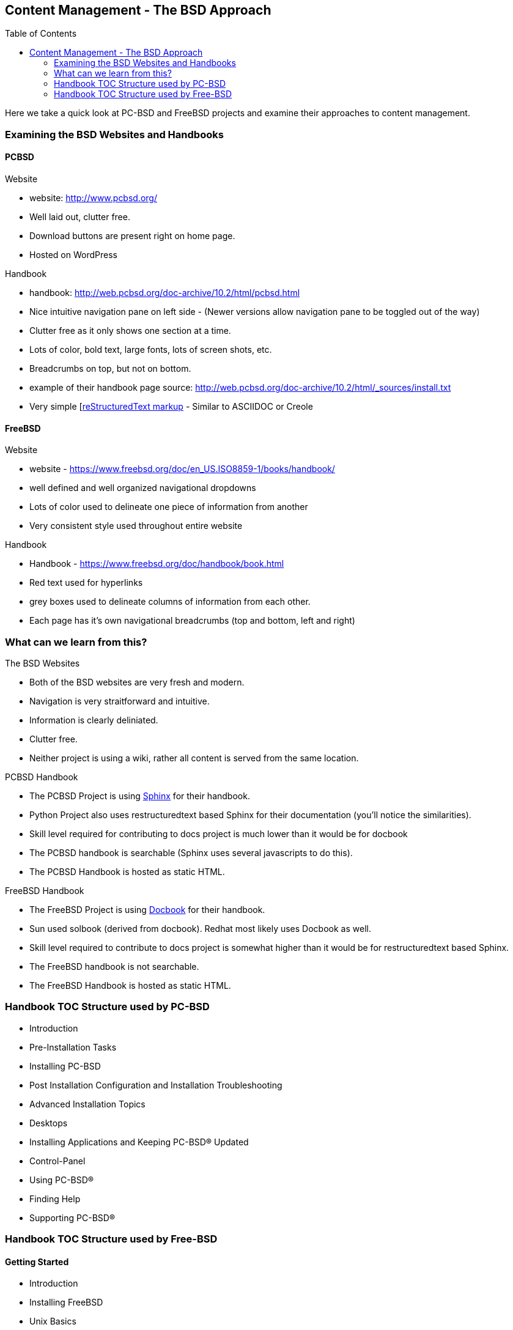 // vim: set syntax=asciidoc:

:toc: macro
//:sectnums:
:awestruct-layout: asciidoctor


== Content Management - The BSD Approach


toc::[levels=2]


Here we take a quick look at PC-BSD and FreeBSD projects and examine their approaches to content management.

=== Examining the BSD Websites and Handbooks


==== PCBSD

.Website
* website: http://www.pcbsd.org/
* Well laid out, clutter free.
* Download buttons are present right on home page. 
* Hosted on WordPress

.Handbook
* handbook: http://web.pcbsd.org/doc-archive/10.2/html/pcbsd.html
* Nice intuitive navigation pane on left side - (Newer versions allow navigation pane to be toggled out of the way)
* Clutter free as it only shows one section at a time.
* Lots of color, bold text, large fonts, lots of screen shots, etc.
* Breadcrumbs on top, but not on bottom.
* example of their handbook page source: http://web.pcbsd.org/doc-archive/10.2/html/_sources/install.txt
* Very simple [http://docutils.sourceforge.net/rst.html[reStructuredText markup] - Similar to ASCIIDOC or Creole


==== FreeBSD 

.Website
* website - https://www.freebsd.org/doc/en_US.ISO8859-1/books/handbook/
* well defined and well organized navigational dropdowns
* Lots of color used to delineate one piece of information from another
* Very consistent style used throughout entire website

.Handbook
* Handbook - https://www.freebsd.org/doc/handbook/book.html
* Red text used for hyperlinks
* grey boxes used to delineate columns of information from each other.
* Each page has it's own navigational breadcrumbs (top and bottom, left and right)


=== What can we learn from this?

.The BSD Websites
* Both of the BSD websites are very fresh and modern.
* Navigation is very straitforward and intuitive.
* Information is clearly deliniated.
* Clutter free.
* Neither project is using a wiki, rather all content is served from the same location.


.PCBSD Handbook
* The PCBSD Project is using http://www.sphinx-doc.org/en/stable/index.html[Sphinx] for their handbook.
* Python Project also uses restructuredtext based Sphinx for their documentation (you'll notice the similarities).
* Skill level required for contributing to docs project is much lower than it would be for docbook
* The PCBSD handbook is searchable (Sphinx uses several javascripts to do this).
* The PCBSD Handbook is hosted as static HTML.

.FreeBSD Handbook
* The FreeBSD Project is using http://www.docbook.org/[Docbook] for their handbook.
* Sun used solbook (derived from docbook).
Redhat most likely uses Docbook as well.
* Skill level required to contribute to docs project is somewhat higher than it would be for restructuredtext based Sphinx.
* The FreeBSD handbook is not searchable.
* The FreeBSD Handbook is hosted as static HTML.


=== Handbook TOC Structure used by PC-BSD


* Introduction
* Pre-Installation Tasks
* Installing PC-BSD
* Post Installation Configuration and Installation Troubleshooting
* Advanced Installation Topics
* Desktops
* Installing Applications and Keeping PC-BSD® Updated
* Control-Panel
* Using PC-BSD®
* Finding Help
* Supporting PC-BSD®


=== Handbook TOC Structure used by Free-BSD


==== Getting Started
* Introduction
* Installing FreeBSD
* Unix Basics
* Installing Applications - Packages and Ports
* The X-Window System


==== Common Tasks
* Desktop Applications
* Multimedia
* Configuring the FreeBSD Kernel
* Printing
* Linux Binary Compatibility


==== System Administration
* Configuration and Tuning
* FreeBSD Boot Process
* Security
* Jails
* Mandatory Access Control
* Security Event Auditing
* Storage
* GEOM
* The Z File system
* Virtualization
* Localization
* Updating and Upgrading
* Dtrace


==== Network Communications
* Serial communications
* PPP
* Electronic mail
* Network servers
* Firewalls
* Advanced networking


